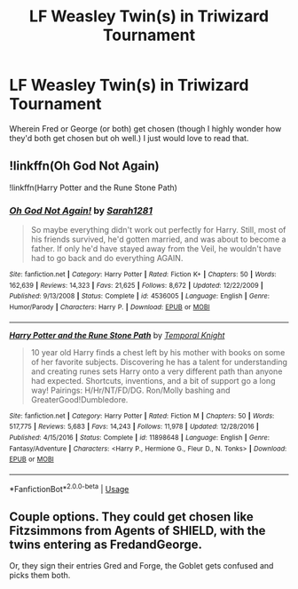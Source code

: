 #+TITLE: LF Weasley Twin(s) in Triwizard Tournament

* LF Weasley Twin(s) in Triwizard Tournament
:PROPERTIES:
:Author: JazzyKittenz
:Score: 6
:DateUnix: 1563324463.0
:DateShort: 2019-Jul-17
:FlairText: Request
:END:
Wherein Fred or George (or both) get chosen (though I highly wonder how they'd both get chosen but oh well.) I just would love to read that.


** !linkffn(Oh God Not Again)

!linkffn(Harry Potter and the Rune Stone Path)
:PROPERTIES:
:Author: Tenebris-Umbra
:Score: 5
:DateUnix: 1563324907.0
:DateShort: 2019-Jul-17
:END:

*** [[https://www.fanfiction.net/s/4536005/1/][*/Oh God Not Again!/*]] by [[https://www.fanfiction.net/u/674180/Sarah1281][/Sarah1281/]]

#+begin_quote
  So maybe everything didn't work out perfectly for Harry. Still, most of his friends survived, he'd gotten married, and was about to become a father. If only he'd have stayed away from the Veil, he wouldn't have had to go back and do everything AGAIN.
#+end_quote

^{/Site/:} ^{fanfiction.net} ^{*|*} ^{/Category/:} ^{Harry} ^{Potter} ^{*|*} ^{/Rated/:} ^{Fiction} ^{K+} ^{*|*} ^{/Chapters/:} ^{50} ^{*|*} ^{/Words/:} ^{162,639} ^{*|*} ^{/Reviews/:} ^{14,323} ^{*|*} ^{/Favs/:} ^{21,625} ^{*|*} ^{/Follows/:} ^{8,672} ^{*|*} ^{/Updated/:} ^{12/22/2009} ^{*|*} ^{/Published/:} ^{9/13/2008} ^{*|*} ^{/Status/:} ^{Complete} ^{*|*} ^{/id/:} ^{4536005} ^{*|*} ^{/Language/:} ^{English} ^{*|*} ^{/Genre/:} ^{Humor/Parody} ^{*|*} ^{/Characters/:} ^{Harry} ^{P.} ^{*|*} ^{/Download/:} ^{[[http://www.ff2ebook.com/old/ffn-bot/index.php?id=4536005&source=ff&filetype=epub][EPUB]]} ^{or} ^{[[http://www.ff2ebook.com/old/ffn-bot/index.php?id=4536005&source=ff&filetype=mobi][MOBI]]}

--------------

[[https://www.fanfiction.net/s/11898648/1/][*/Harry Potter and the Rune Stone Path/*]] by [[https://www.fanfiction.net/u/1057022/Temporal-Knight][/Temporal Knight/]]

#+begin_quote
  10 year old Harry finds a chest left by his mother with books on some of her favorite subjects. Discovering he has a talent for understanding and creating runes sets Harry onto a very different path than anyone had expected. Shortcuts, inventions, and a bit of support go a long way! Pairings: H/Hr/NT/FD/DG. Ron/Molly bashing and GreaterGood!Dumbledore.
#+end_quote

^{/Site/:} ^{fanfiction.net} ^{*|*} ^{/Category/:} ^{Harry} ^{Potter} ^{*|*} ^{/Rated/:} ^{Fiction} ^{M} ^{*|*} ^{/Chapters/:} ^{50} ^{*|*} ^{/Words/:} ^{517,775} ^{*|*} ^{/Reviews/:} ^{5,683} ^{*|*} ^{/Favs/:} ^{14,243} ^{*|*} ^{/Follows/:} ^{11,978} ^{*|*} ^{/Updated/:} ^{12/28/2016} ^{*|*} ^{/Published/:} ^{4/15/2016} ^{*|*} ^{/Status/:} ^{Complete} ^{*|*} ^{/id/:} ^{11898648} ^{*|*} ^{/Language/:} ^{English} ^{*|*} ^{/Genre/:} ^{Fantasy/Adventure} ^{*|*} ^{/Characters/:} ^{<Harry} ^{P.,} ^{Hermione} ^{G.,} ^{Fleur} ^{D.,} ^{N.} ^{Tonks>} ^{*|*} ^{/Download/:} ^{[[http://www.ff2ebook.com/old/ffn-bot/index.php?id=11898648&source=ff&filetype=epub][EPUB]]} ^{or} ^{[[http://www.ff2ebook.com/old/ffn-bot/index.php?id=11898648&source=ff&filetype=mobi][MOBI]]}

--------------

*FanfictionBot*^{2.0.0-beta} | [[https://github.com/tusing/reddit-ffn-bot/wiki/Usage][Usage]]
:PROPERTIES:
:Author: FanfictionBot
:Score: 1
:DateUnix: 1563324921.0
:DateShort: 2019-Jul-17
:END:


** Couple options. They could get chosen like Fitzsimmons from Agents of SHIELD, with the twins entering as FredandGeorge.

Or, they sign their entries Gred and Forge, the Goblet gets confused and picks them both.
:PROPERTIES:
:Author: streakermaximus
:Score: 1
:DateUnix: 1563399476.0
:DateShort: 2019-Jul-18
:END:
